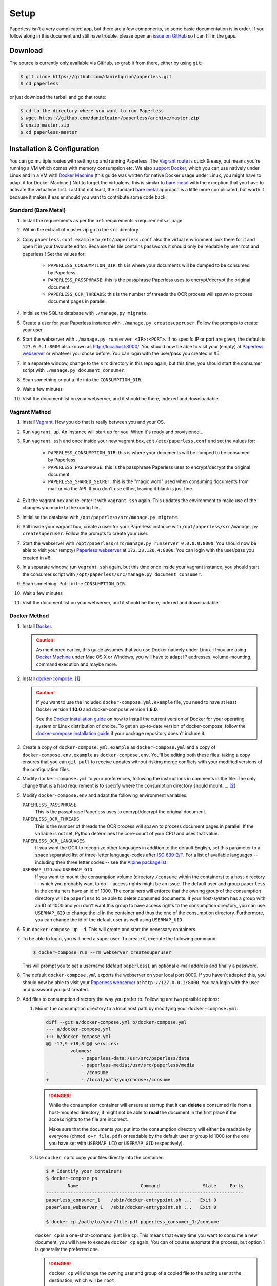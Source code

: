 .. _setup:

Setup
=====

Paperless isn't a very complicated app, but there are a few components, so some
basic documentation is in order.  If you follow along in this document and
still have trouble, please open an `issue on GitHub`_ so I can fill in the
gaps.

.. _issue on GitHub: https://github.com/danielquinn/paperless/issues


.. _setup-download:

Download
--------

The source is currently only available via GitHub, so grab it from there,
either by using ``git``:

.. code:: bash

    $ git clone https://github.com/danielquinn/paperless.git
    $ cd paperless

or just download the tarball and go that route:

.. code:: bash

    $ cd to the directory where you want to run Paperless
    $ wget https://github.com/danielquinn/paperless/archive/master.zip
    $ unzip master.zip
    $ cd paperless-master


.. _setup-installation:

Installation & Configuration
----------------------------

You can go multiple routes with setting up and running Paperless. The `Vagrant
route`_ is quick & easy, but means you're running a VM which comes with memory
consumption etc. We also `support Docker`_, which you can use natively under
Linux and in a VM with `Docker Machine`_ (this guide was written for native
Docker usage under Linux, you might have to adapt it for Docker Machine.)
Not to forget the virtualenv, this is similar to `bare metal`_ with the
exception that you have to activate the virtualenv first.
Last but not least, the standard `bare metal`_ approach is a little more
complicated, but worth it because it makes it easier should you want to
contribute some code back.

.. _Vagrant route: setup-installation-vagrant_
.. _support Docker: setup-installation-docker_
.. _bare metal: setup-installation-standard_
.. _Docker Machine: https://docs.docker.com/machine/


.. _setup-installation-standard:

Standard (Bare Metal)
.....................

1. Install the requirements as per the :ref:`requirements <requirements>` page.
2. Within the extract of master.zip go to the ``src`` directory.
3. Copy ``paperless.conf.example`` to ``/etc/paperless.conf`` also the virtual
   envrionment look there for it and open it in your favourite editor.
   Because this file contains passwords it should only be readable by user root
   and paperless !  Set the values for:

    * ``PAPERLESS_CONSUMPTION_DIR``: this is where your documents will be
      dumped to be consumed by Paperless.
    * ``PAPERLESS_PASSPHRASE``: this is the passphrase Paperless uses to
      encrypt/decrypt the original document.
    * ``PAPERLESS_OCR_THREADS``: this is the number of threads the OCR process
      will spawn to process document pages in parallel.

4. Initialise the SQLite database with ``./manage.py migrate``.
5. Create a user for your Paperless instance with
   ``./manage.py createsuperuser``. Follow the prompts to create your user.
6. Start the webserver with ``./manage.py runserver <IP>:<PORT>``.
   If no specifc IP or port are given, the default is ``127.0.0.1:8000``
   also known as http://localhost:8000/.
   You should now be able to visit your (empty) at `Paperless webserver`_ or
   whatever you chose before.  You can login with the user/pass you created in
   #5.
7. In a separate window, change to the ``src`` directory in this repo again,
   but this time, you should start the consumer script with
   ``./manage.py document_consumer``.
8. Scan something or put a file into the  ``CONSUMPTION_DIR``.
9. Wait a few minutes
10. Visit the document list on your webserver, and it should be there, indexed
    and downloadable.

.. _Paperless webserver: http://127.0.0.1:8000


.. _setup-installation-vagrant:

Vagrant Method
..............

1. Install `Vagrant`_.  How you do that is really between you and your OS.
2. Run ``vagrant up``.  An instance will start up for you.  When it's ready and
   provisioned...
3. Run ``vagrant ssh`` and once inside your new vagrant box, edit
   ``/etc/paperless.conf`` and set the values for:

    * ``PAPERLESS_CONSUMPTION_DIR``: this is where your documents will be
      dumped to be consumed by Paperless.
    * ``PAPERLESS_PASSPHRASE``: this is the passphrase Paperless uses to
      encrypt/decrypt the original document.
    * ``PAPERLESS_SHARED_SECRET``: this is the "magic word" used when consuming
      documents from mail or via the API.  If you don't use either, leaving it
      blank is just fine.

4. Exit the vagrant box and re-enter it with ``vagrant ssh`` again.  This
   updates the environment to make use of the changes you made to the config
   file.
5. Initialise the database with ``/opt/paperless/src/manage.py migrate``.
6. Still inside your vagrant box, create a user for your Paperless instance
   with ``/opt/paperless/src/manage.py createsuperuser``. Follow the prompts to
   create your user.
7. Start the webserver with
   ``/opt/paperless/src/manage.py runserver 0.0.0.0:8000``. You should now be
   able to visit your (empty) `Paperless webserver`_ at ``172.28.128.4:8000``.
   You can login with the user/pass you created in #6.
8. In a separate window, run ``vagrant ssh`` again, but this time once inside
   your vagrant instance, you should start the consumer script with
   ``/opt/paperless/src/manage.py document_consumer``.
9. Scan something.  Put it in the ``CONSUMPTION_DIR``.
10. Wait a few minutes
11. Visit the document list on your webserver, and it should be there, indexed
    and downloadable.

.. _Vagrant: https://vagrantup.com/
.. _Paperless server: http://172.28.128.4:8000


.. _setup-installation-docker:

Docker Method
.............

1. Install `Docker`_.

   .. caution::

      As mentioned earlier, this guide assumes that you use Docker natively
      under Linux. If you are using `Docker Machine`_ under Mac OS X or
      Windows, you will have to adapt IP addresses, volume-mounting, command
      execution and maybe more.

2. Install `docker-compose`_. [#compose]_

   .. caution::

       If you want to use the included ``docker-compose.yml.example`` file, you
       need to have at least Docker version **1.10.0** and docker-compose
       version **1.6.0**.

       See the `Docker installation guide`_ on how to install the current
       version of Docker for your operating system or Linux distribution of
       choice. To get an up-to-date version of docker-compose, follow the
       `docker-compose installation guide`_ if your package repository doesn't
       include it.

       .. _Docker installation guide: https://docs.docker.com/engine/installation/
       .. _docker-compose installation guide: https://docs.docker.com/compose/install/

3. Create a copy of ``docker-compose.yml.example`` as ``docker-compose.yml``
   and a copy of ``docker-compose.env.example`` as ``docker-compose.env``.
   You'll be editing both these files: taking a copy ensures that you can
   ``git pull`` to receive updates without risking merge conflicts with your
   modified versions of the configuration files.
4. Modify ``docker-compose.yml`` to your preferences, following the
   instructions in comments in the file. The only change that is a hard
   requirement is to specify where the consumption directory should mount. _. [#docker-compose.yml]_
5. Modify ``docker-compose.env`` and adapt the following environment variables:

   ``PAPERLESS_PASSPHRASE``
     This is the passphrase Paperless uses to encrypt/decrypt the original
     document.

   ``PAPERLESS_OCR_THREADS``
     This is the number of threads the OCR process will spawn to process
     document pages in parallel. If the variable is not set, Python determines
     the core-count of your CPU and uses that value.

   ``PAPERLESS_OCR_LANGUAGES``
     If you want the OCR to recognize other languages in addition to the
     default English, set this parameter to a space separated list of
     three-letter language-codes after `ISO 639-2/T`_. For a list of available
     languages -- including their three letter codes -- see the
     `Alpine packagelist`_.

   ``USERMAP_UID`` and ``USERMAP_GID``
     If you want to mount the consumption volume (directory ``/consume`` within
     the containers) to a host-directory -- which you probably want to do --
     access rights might be an issue. The default user and group ``paperless``
     in the containers have an id of 1000. The containers will enforce that the
     owning group of the consumption directory will be ``paperless`` to be able
     to delete consumed documents. If your host-system has a group with an ID
     of 1000 and you don't want this group to have access rights to the
     consumption directory, you can use ``USERMAP_GID`` to change the id in the
     container and thus the one of the consumption directory. Furthermore, you
     can change the id of the default user as well using ``USERMAP_UID``.

6. Run ``docker-compose up -d``. This will create and start the necessary
   containers.
7. To be able to login, you will need a super user. To create it, execute the
   following command:

   .. code-block:: shell-session

       $ docker-compose run --rm webserver createsuperuser

   This will prompt you to set a username (default ``paperless``), an optional
   e-mail address and finally a password.
8. The default ``docker-compose.yml`` exports the webserver on your local port
   8000. If you haven't adapted this, you should now be able to visit your
   `Paperless webserver`_ at ``http://127.0.0.1:8000``. You can login with the
   user and password you just created.
9. Add files to consumption directory the way you prefer to. Following are two
   possible options:

   1. Mount the consumption directory to a local host path by modifying your
      ``docker-compose.yml``:

      .. code-block:: diff

         diff --git a/docker-compose.yml b/docker-compose.yml
         --- a/docker-compose.yml
         +++ b/docker-compose.yml
         @@ -17,9 +18,8 @@ services:
                  volumes:
                      - paperless-data:/usr/src/paperless/data
                      - paperless-media:/usr/src/paperless/media
         -            - /consume
         +            - /local/path/you/choose:/consume

      .. danger::

          While the consumption container will ensure at startup that it can
          **delete** a consumed file from a host-mounted directory, it might
          not be able to **read** the document in the first place if the access
          rights to the file are incorrect.

          Make sure that the documents you put into the consumption directory
          will either be readable by everyone (``chmod o+r file.pdf``) or
          readable by the default user or group id 1000 (or the one you have
          set with ``USERMAP_UID`` or ``USERMAP_GID`` respectively).

   2. Use ``docker cp`` to copy your files directly into the container:

      .. code-block:: shell-session

         $ # Identify your containers
         $ docker-compose ps
                 Name                       Command                State     Ports
         -------------------------------------------------------------------------
         paperless_consumer_1    /sbin/docker-entrypoint.sh ...   Exit 0
         paperless_webserver_1   /sbin/docker-entrypoint.sh ...   Exit 0

         $ docker cp /path/to/your/file.pdf paperless_consumer_1:/consume

      ``docker cp`` is a one-shot-command, just like ``cp``. This means that
      every time you want to consume a new document, you will have to execute
      ``docker cp`` again. You can of course automate this process, but option
      1 is generally the preferred one.

      .. danger::

          ``docker cp`` will change the owning user and group of a copied file
          to the acting user at the destination, which will be ``root``.

          You therefore need to ensure that the documents you want to copy into
          the container are readable by everyone (``chmod o+r file.pdf``)
          before copying them.


.. _Docker: https://www.docker.com/
.. _docker-compose: https://docs.docker.com/compose/install/
.. _ISO 639-2/T: https://en.wikipedia.org/wiki/List_of_ISO_639-1_codes
.. _Alpine packagelist: https://pkgs.alpinelinux.org/packages?name=tesseract-ocr-data*&arch=x86_64

.. [#compose] You of course don't have to use docker-compose, but it
   simplifies deployment immensely. If you know your way around Docker, feel
   free to tinker around without using compose!

.. [#docker-compose.yml] If you're upgrading your docker-compse images from version
   1.1.0 or earlier, you might need to change in the ``docker-compose.yml`` 
   file the ``image: pitkley/paperless`` directive in both the ``webserver`` and ``consumer``
   sections to ``build: ./`` as per the newer ``docker-compose.yml.example`` file

.. _setup-permanent:

Making Things a Little more Permanent
-------------------------------------

Once you've tested things and are happy with the work flow, you can automate
the process of starting the webserver and consumer automatically.


.. _setup-permanent-standard-systemd:

Standard (Bare Metal, Systemd)
..............................

If you're running on a bare metal system that's using Systemd, you can use the
service unit files in the ``scripts`` directory to set this up.  You'll need to
create a user called ``paperless`` (without login (if not already done so #5))
and setup Paperless to be in a place that this new user can read and write to.
Be sure to edit the service  scripts to point to the proper location of your
paperless install, referencing the appropriate Python binary. For example:
``ExecStart=/path/to/python3 /path/to/paperless/src/manage.py document_consumer``.
If you don't want to make a new user, you can change the ``Group`` and ``User``
variables accordingly.

Then, as ``root`` (or using ``sudo``) you can just copy the ``.service`` files
to the Systemd directory and tell it to enable the two services::

    # cp /path/to/paperless/scripts/paperless-consumer.service /etc/systemd/system/
    # cp /path/to/paperless/scripts/paperless-webserver.service /etc/systemd/system/
    # systemctl enable paperless-consumer
    # systemctl enable paperless-webserver
    # systemctl start paperless-consumer
    # systemctl start paperless-webserver


.. _setup-permanent-standard-ubuntu14:

Ubuntu 14.04 (Bare Metal, Upstart)
..................................

Ubuntu 14.04 and earlier use the `Upstart`_ init system to start services
during the boot process. To configure Upstart to run Paperless automatically
after restarting your system:

1. Change to the directory where Upstart's configuration files are kept:
   ``cd /etc/init``
2. Create a new file: ``sudo nano paperless-server.conf``
3. In the newly-created file enter::

    start on (local-filesystems and net-device-up IFACE=eth0)
    stop on shutdown

    respawn
    respawn limit 10 5

    script
      exec /srv/paperless/src/manage.py runserver 0.0.0.0:80
    end script

   Note that you'll need to replace ``/srv/paperless/src/manage.py`` with the
   path to the ``manage.py`` script in your installation directory.

  If you are using a network interface other than ``eth0``, you will have to
  change ``IFACE=eth0``. For example, if you are connected via WiFi, you will
  likely need to replace ``eth0`` above with ``wlan0``. To see all interfaces,
  run ``ifconfig -a``.

  Save the file.

4. Create a new file: ``sudo nano paperless-consumer.conf``

5. In the newly-created file enter::

    start on (local-filesystems and net-device-up IFACE=eth0)
    stop on shutdown

    respawn
    respawn limit 10 5

    script
      exec /srv/paperless/src/manage.py document_consumer
    end script

  Replace ``/srv/paperless/src/manage.py`` with the same values as in step 3
  above and replace ``eth0`` with the appropriate value, if necessary. Save the
  file.

These two configuration files together will start both the Paperless webserver
and document consumer processes when the file system and network interface
specified is available after boot. Furthermore, if either process ever exits
unexpectedly, Upstart will try to restart it a maximum of 10 times within a 5
second period.

.. _Upstart: http://upstart.ubuntu.com/


.. _setup-permanent-vagrant:


Using a Real Webserver
......................

The default is to use Django's development server, as that's easy and does the
job well enough on a home network.  However, if you want to do things right,
it's probably a good idea to use a webserver capable of handling more than one
thread. You will also have to let the webserver serve the static files (CSS,
JavaScript) from the directory configured in ``PAPERLESS_STATICDIR``. For that,
you need to run ``./manage.py collectstatic`` in the ``src`` directory.  The
default static files directory is ``../static``.

Apache
~~~~~~

This is a configuration supplied by `steckerhalter`_ on GitHub.  It uses Apache
and mod_wsgi, with a Paperless installation in /home/paperless/:

.. code:: apache

    <VirtualHost *:80>
        ServerName example.com

        Alias /static/ /home/paperless/paperless/static/
        <Directory /home/paperless/paperless/static>
            Require all granted
        </Directory>

        WSGIScriptAlias / /home/paperless/paperless/src/paperless/wsgi.py
        WSGIDaemonProcess example.com user=paperless group=paperless threads=5 python-path=/home/paperless/paperless/src:/home/paperless/.env/lib/python3.4/site-packages
        WSGIProcessGroup example.com

        <Directory /home/paperless/paperless/src/paperless>
            <Files wsgi.py>
                Require all granted
            </Files>
        </Directory>
    </VirtualHost>

.. _steckerhalter: https://github.com/steckerhalter


Nginx + Gunicorn
~~~~~~~~~~~~~~~~

If you're using Nginx, the most common setup is to combine it with a
Python-based server like Gunicorn so that Nginx is acting as a proxy.  Below is
a copy of a simple Nginx configuration fragment making use of SSL and IPv6 to
refer to a gunicorn instance listening on a local Unix socket:

.. code:: nginx

    upstream transfer_server {
      server unix:/run/example.com/gunicorn.sock fail_timeout=0;
    }

    # Redirect requests on port 80 to 443
    server {
      listen 80;
      listen [::]:80;
      server_name example.com;
      rewrite ^ https://$server_name$request_uri? permanent;
    }

    server {

      listen 443 ssl;
      listen [::]:443;
      client_max_body_size 4G;
      server_name example.com;
      keepalive_timeout 5;
      root /var/www/example.com;

      ssl on;

      ssl_certificate         /etc/letsencrypt/live/example.com/fullchain.pem;
      ssl_certificate_key     /etc/letsencrypt/live/example.com/privkey.pem;
      ssl_trusted_certificate /etc/letsencrypt/live/example.com/fullchain.pem;
      ssl_session_timeout 1d;
      ssl_session_cache shared:SSL:50m;

      # Diffie-Hellman parameter for DHE ciphersuites, recommended 2048 bits
      # Generate with:
      #   openssl dhparam -out /etc/nginx/dhparam.pem 2048
      ssl_dhparam /etc/nginx/dhparam.pem;

      # What Mozilla calls "Intermediate configuration"
      # Copied from https://mozilla.github.io/server-side-tls/ssl-config-generator/
      ssl_protocols TLSv1 TLSv1.1 TLSv1.2;
      ssl_ciphers 'ECDHE-ECDSA-CHACHA20-POLY1305:ECDHE-RSA-CHACHA20-POLY1305:ECDHE-ECDSA-AES128-GCM-SHA256:ECDHE-RSA-AES128-GCM-SHA256:ECDHE-ECDSA-AES256-GCM-SHA384:ECDHE-RSA-AES256-GCM-SHA384:DHE-RSA-AES128-GCM-SHA256:DHE-RSA-AES256-GCM-SHA384:ECDHE-ECDSA-AES128-SHA256:ECDHE-RSA-AES128-SHA256:ECDHE-ECDSA-AES128-SHA:ECDHE-RSA-AES256-SHA384:ECDHE-RSA-AES128-SHA:ECDHE-ECDSA-AES256-SHA384:ECDHE-ECDSA-AES256-SHA:ECDHE-RSA-AES256-SHA:DHE-RSA-AES128-SHA256:DHE-RSA-AES128-SHA:DHE-RSA-AES256-SHA256:DHE-RSA-AES256-SHA:ECDHE-ECDSA-DES-CBC3-SHA:ECDHE-RSA-DES-CBC3-SHA:EDH-RSA-DES-CBC3-SHA:AES128-GCM-SHA256:AES256-GCM-SHA384:AES128-SHA256:AES256-SHA256:AES128-SHA:AES256-SHA:DES-CBC3-SHA:!DSS';
      ssl_prefer_server_ciphers on;

      add_header Strict-Transport-Security max-age=15768000;

      ssl_stapling on;
      ssl_stapling_verify on;

      access_log /var/log/nginx/example.com.log main;
      error_log /var/log/nginx/example.com.err info;

      location / {
        try_files $uri @proxy_to_app;
      }

      location @proxy_to_app {
        proxy_set_header X-Forwarded-For $proxy_add_x_forwarded_for;
        proxy_set_header X-Forwarded-Proto https;
        proxy_set_header Host $host;
        proxy_redirect off;
        proxy_pass http://transfer_server;
      }

    }

Once you've got Nginx configured, you'll want to have a configuration file for
your gunicorn instance.  This should do the trick:

.. code:: python

    import os

    bind = 'unix:/run/example.com/gunicorn.sock'
    backlog = 2048
    workers = 6
    worker_class = 'sync'
    worker_connections = 1000
    timeout = 30
    keepalive = 2
    debug = False
    spew = False
    daemon = False
    pidfile = None
    umask = 0
    user = None
    group = None
    tmp_upload_dir = None
    errorlog = '/var/log/example.com/gunicorn.err'
    loglevel = 'warning'
    accesslog = '/var/log/example.com/gunicorn.log'
    proc_name = None

    def post_fork(server, worker):
        server.log.info("Worker spawned (pid: %s)", worker.pid)

    def pre_fork(server, worker):
        pass

    def pre_exec(server):
        server.log.info("Forked child, re-executing.")

    def when_ready(server):
        server.log.info("Server is ready. Spawning workers")

    def worker_int(worker):
        worker.log.info("worker received INT or QUIT signal")

        ## get traceback info
        import threading, sys, traceback
        id2name = dict([(th.ident, th.name) for th in threading.enumerate()])
        code = []
        for threadId, stack in sys._current_frames().items():
            code.append("\n# Thread: %s(%d)" % (id2name.get(threadId,""),
                threadId))
            for filename, lineno, name, line in traceback.extract_stack(stack):
                code.append('File: "%s", line %d, in %s' % (filename,
                    lineno, name))
                if line:
                    code.append("  %s" % (line.strip()))
        worker.log.debug("\n".join(code))

    def worker_abort(worker):
        worker.log.info("worker received SIGABRT signal")

Vagrant
.......

You may use the Ubuntu explanation above. Replace ``(local-filesystems and net-device-up IFACE=eth0)`` with ``vagrant-mounted``.

.. _setup-permanent-docker:

Docker
......

If you're using Docker, you can set a restart-policy_ in the
``docker-compose.yml`` to have the containers automatically start with the
Docker daemon.

.. _restart-policy: https://docs.docker.com/engine/reference/commandline/run/#restart-policies-restart


.. _setup-subdirectory

Hosting Paperless in a Subdirectory
-----------------------------------

Paperless was designed to run off the root of the hosting domain,
(ie: ``https://example.com/``) but with a few changes, you can configure
it to run in a subdirectory on your server
(ie: ``https://example.com/paperless/``).

Thanks to the efforts of `maphy-psd`_ on `Github`_, running Paperless in a
subdirectory is now as easy as setting a config variable.  Simply set
``PAPERLESS_FORCE_SCRIPT_NAME`` in your environment or
``/etc/paperless.conf`` to the path you want Paperless hosted at, configure
Nginx/Apache for your needs and you're done.  So, if you want Paperless to live
at ``https://example.com/arbitrary/path/to/paperless`` then you just set
``PAPERLESS_FORCE_SCRIPT_NAME`` to ``/arbitrary/path/to/paperless``.  Note the
leading ``/`` there.

As to how to configure Nginx or Apache for this, that's on you :-)

.. _maphy-psd: https://github.com/maphy-psd
.. _Github: https://github.com/danielquinn/paperless/pull/255
